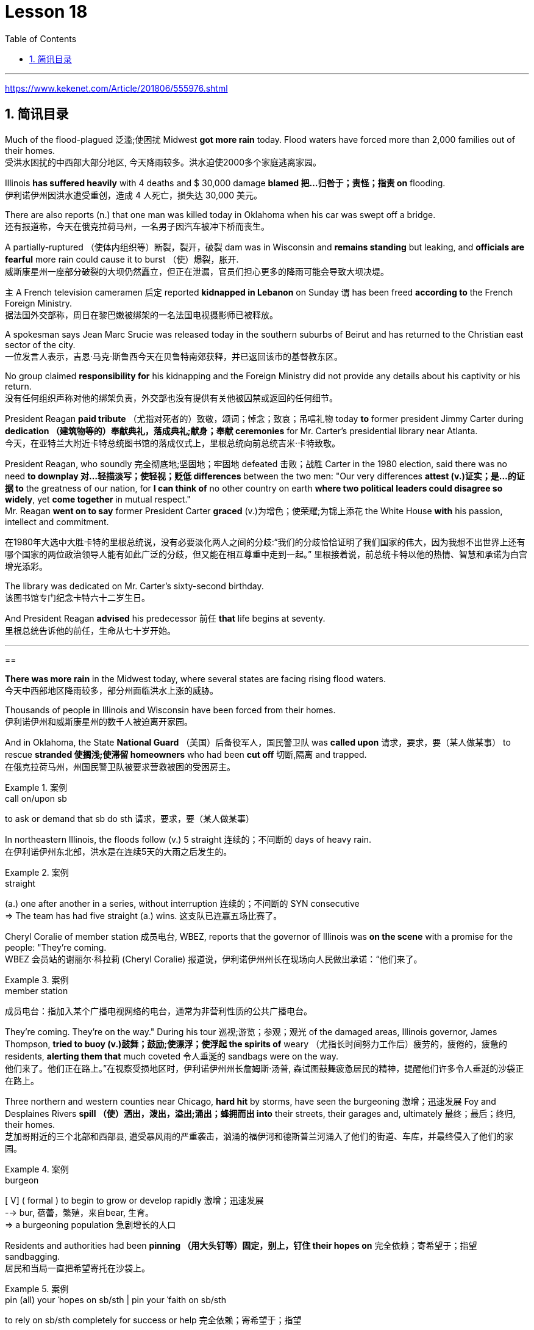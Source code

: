 
= Lesson 18
:toc: left
:toclevels: 3
:sectnums:

'''

https://www.kekenet.com/Article/201806/555976.shtml


== 简讯目录

Much of the flood-plagued 泛滥;使困扰 Midwest *got more rain* today. Flood waters have forced more than 2,000 families out of their homes. +
受洪水困扰的中西部大部分地区, 今天降雨较多。洪水迫使2000多个家庭逃离家园。

Illinois *has suffered heavily* with 4 deaths and $ 30,000 damage *blamed 把…归咎于；责怪；指责 on* flooding. +
伊利诺伊州因洪水遭受重创，造成 4 人死亡，损失达 30,000 美元。

There are also reports (n.) that one man was killed today in Oklahoma when his car was swept off a bridge. +
还有报道称，今天在俄克拉荷马州，一名男子因汽车被冲下桥而丧生。

A partially-ruptured （使体内组织等）断裂，裂开，破裂 dam was in Wisconsin and *remains standing* but leaking, and *officials are fearful* more rain could cause it to burst （使）爆裂，胀开. +
威斯康星州一座部分破裂的大坝仍然矗立，但正在泄漏，官员们担心更多的降雨可能会导致大坝决堤。

`主` A French television cameramen 后定 reported *kidnapped in Lebanon* on Sunday `谓` has been freed *according to* the French Foreign Ministry. +
据法国外交部称，周日在黎巴嫩被绑架的一名法国电视摄影师已被释放。

A spokesman says Jean Marc Srucie was released today in the southern suburbs of Beirut and has returned to the Christian east sector of the city. +
一位发言人表示，吉恩·马克·斯鲁西今天在贝鲁特南郊获释，并已返回该市的基督教东区。

No group claimed *responsibility for* his kidnapping and the Foreign Ministry did not provide any details about his captivity or his return. +
没有任何组织声称对他的绑架负责，外交部也没有提供有关他被囚禁或返回的任何细节。

President Reagan *paid tribute* （尤指对死者的）致敬，颂词；悼念；致哀；吊唁礼物 today *to* former president Jimmy Carter during *dedication （建筑物等的）奉献典礼，落成典礼;献身；奉献 ceremonies* for Mr. Carter’s presidential library near Atlanta. +
今天，在亚特兰大附近卡特总统图书馆的落成仪式上，里根总统向前总统吉米·卡特致敬。


President Reagan, who soundly 完全彻底地;坚固地；牢固地 defeated 击败；战胜 Carter in the 1980 election, said there was no need *to downplay 对…轻描淡写；使轻视；贬低 differences* between the two men: "Our very differences *attest (v.)证实；是…的证据 to* the greatness of our nation, for *I can think of* no other country on earth *where two political leaders could disagree so widely*, yet *come together* in mutual respect."  +
Mr. Reagan *went on to say* former President Carter *graced* (v.)为增色；使荣耀;为锦上添花 the White House *with* his passion, intellect and commitment.

在1980年大选中大胜卡特的里根总统说，没有必要淡化两人之间的分歧:“我们的分歧恰恰证明了我们国家的伟大，因为我想不出世界上还有哪个国家的两位政治领导人能有如此广泛的分歧，但又能在相互尊重中走到一起。” 里根接着说，前总统卡特以他的热情、智慧和承诺为白宫增光添彩。




The library was dedicated on Mr. Carter’s sixty-second birthday. +
该图书馆专门纪念卡特六十二岁生日。

And President Reagan *advised* his predecessor 前任 *that* life begins at seventy. +
里根总统告诉他的前任，生命从七十岁开始。

'''

==


*There was more rain* in the Midwest today, where several states are facing rising flood waters. +
今天中西部地区降雨较多，部分州面临洪水上涨的威胁。

Thousands of people in Illinois and Wisconsin have been forced from their homes. +
伊利诺伊州和威斯康星州的数千人被迫离开家园。

And in Oklahoma, the State *National Guard* （美国）后备役军人，国民警卫队 was *called upon* 请求，要求，要（某人做某事） to rescue *stranded 使搁浅;使滞留 homeowners* who had been *cut off* 切断,隔离 and trapped. +
在俄克拉荷马州，州国民警卫队被要求营救被困的受困房主。

.案例
====
.call on/upon sb
to ask or demand that sb do sth 请求，要求，要（某人做某事）
====

In northeastern Illinois, the floods follow (v.) 5 straight  连续的；不间断的 days of heavy rain. +
在伊利诺伊州东北部，洪水是在连续5天的大雨之后发生的。

.案例
====
.straight
(a.) one after another in a series, without interruption 连续的；不间断的
SYN consecutive +
=> The team has had five straight (a.) wins. 这支队已连赢五场比赛了。
====

Cheryl Coralie of member station 成员电台, WBEZ, reports that the governor of Illinois was *on the scene* with a promise for the people: "They’re coming. +
WBEZ 会员站的谢丽尔·科拉莉 (Cheryl Coralie) 报道说，伊利诺伊州州长在现场向人民做出承诺：“他们来了。

.案例
====
.member station
成员电台：指加入某个广播电视网络的电台，通常为非营利性质的公共广播电台。
====

They’re coming.  They’re on the way." During his tour 巡视;游览；参观；观光 of the damaged areas, Illinois governor, James Thompson, *tried to buoy (v.)鼓舞；鼓励;使漂浮；使浮起 the spirits of* weary （尤指长时间努力工作后）疲劳的，疲倦的，疲惫的 residents, *alerting them that* much coveted 令人垂涎的 sandbags were on the way. +
他们来了。他们正在路上。”在视察受损地区时，伊利诺伊州州长詹姆斯·汤普,  森试图鼓舞疲惫居民的精神，提醒他们许多令人垂涎的沙袋正在路上。


Three northern and western counties near Chicago, *hard hit* by storms, have seen the burgeoning  激增；迅速发展 Foy and Desplaines Rivers *spill （使）洒出，泼出，溢出;涌出；蜂拥而出 into* their streets, their garages and, ultimately 最终；最后；终归, their homes. +
芝加哥附近的三个北部和西部县, 遭受暴风雨的严重袭击，汹涌的福伊河和德斯普兰河涌入了他们的街道、车库，并最终侵入了他们的家园。

.案例
====
.burgeon
[ V] ( formal ) to begin to grow or develop rapidly 激增；迅速发展 +
--> bur, 蓓蕾，繁殖，来自bear, 生育。 +
=> a burgeoning population 急剧增长的人口
====

Residents and authorities had been *pinning （用大头钉等）固定，别上，钉住 their hopes on* 完全依赖；寄希望于；指望 sandbagging. +
居民和当局一直把希望寄托在沙袋上。

.案例
====
.pin (all) your ˈhopes on sb/sth |  pin your ˈfaith on sb/sth
to rely on sb/sth completely for success or help 完全依赖；寄希望于；指望
====

*Public works* 公共工程（或建设） trucks *line (v.) up* to load (v.) sand onto their flatbeds 平板车；平板拖车. +
公共工程卡车, 排队将沙子装载到平板上。

.案例
====
.flatbed
1.= flatbed scanner +
2.( also [ "ˌflatbed ˈtruck", "ˌflatbed ˈtrailer" ] ) ( especially NAmE ) an open truck or trailer without high sides, used for carrying large objects 平板车；平板拖车

image:../img/flatbed.jpg[,20%]
====

`主` The US Army *Corps （由两个或两个以上师组成的）军，兵团;（从事某工作或活动的）一群人，一组人 of Engineers* with state officials today `谓` are *distributing* a quarter million of the bags *to* communities 后定 *stricken (a.)受煎熬的；患病的；遭受挫折的;遭受…的；受…之困的 or threatened* by ever 不断地；总是；始终 expanding flood waters. +
今天，美国陆军工程兵团和州政府官员, 正在向遭受不断扩大的洪水袭击或威胁的社区, 分发 25 万个袋子。

But for some residents, even the sandbags have failed. +
但对于一些居民来说，连沙袋都失效了。

"The water, from flowing this way, *went through* and by the pressure finally *knocked* the sandbags *over* 打倒（或击倒、撞倒）某人;推倒（或拆掉、拆毁）建筑物. +
“水从这里流过，最后在压力的作用下把沙袋打翻了。


And, *within a matter 事态；当前的状况 of* a minute, every wall came down, and I was standing in water this deep." State emergency officials say the state could suffer $ 30,000,000 in damages and what is one of Illinois' worst flooding disasters. +
不到一分钟的时间，每堵墙都倒塌了，我就站在这么深的水中。”州紧急事务官员表示，该州可能遭受 3000 万美元的损失，这也是伊利诺伊州最严重的洪水灾害之一。

.案例
====
.Within a matter of…
它最常用于指代某个特定的时间范围——无论是秒、分钟、小时还是天。 it is most commonly used to refer to a certain time frame – be it seconds, minutes, hours or days.

=> You'll notice the ink fading *within a matter of minutes*  and it will be completely gone within 48 hours.  你会发现，几分钟后，写下的文字就会慢慢变淡，在48小时内会完全消失。
====

Most residents have been trying to *tough  坚持；挨过 it out*, but rescue worker, Dave Besh, says *that’s changing*: "I know there’s people 后定① *calling up* now 后定② that refused evacuation 撤离，疏散 yesterday, that are calling here now, *getting hold of* 得到;（通常指好不容易）获得;领会;设法和…取得联络 our trucks verbally 口头上（而非书面或行动上） because their phones are out, that want to be evacuated (v.)（把人从危险的地方）疏散，转移，撤离 now and they’re trying to get the boats to get them out of there."  +
大多数当地人一直在咬牙坚持渡过难关，但援救人员戴夫·贝什表示，抗洪的挑战性极高：据我所知，有些居民昨天还拒绝我们的疏散，但今天就打电话给我们进行求助。他们高喊着想乘上卡车得到援救，因为座机已经没法用了，他们现在就想得救，他们希望救援的船只能带他们离开这里。


.案例
====
.tough sth out
(v.) to stay firm and determined in a difficult situation 坚持；挨过 +
=> You're just going to have to *tough it out* . 你只好硬着头皮撑到底了。
====

The floods have driven more than 2,000 people from their homes. They have also forced road closures and businesses and schools to shut down. +
洪水还迫使道路封闭、企业和学校关闭。洪水已导致2000多人逃离家园。


In Gurney, Illinois, the *elementary 初级的；基础的 school* （美国）小学 classrooms *sit (v.) under 5 feet of water* and Gurney *Deputy  副手；副职；代理; （美国协助地方治安官办案的）警官 Fire Chief*, Tim McGrath, says *there’s little that can be done*. +
在伊利诺伊州格尼，小学教室位于 5 英尺深的水下，格尼副消防队长蒂姆·麦格拉思 (Tim McGrath) 表示，对此无能为力。


"We know *we’re going to displace* 取代；替代；置换;迫使（某人）离开家园. We know that *we’re going to sustain more loss*. *There’s no way of* confining 限制；限定;监禁；禁闭 the river, of course, there’s no controlling the river."  +
“我们知道我们会被取代。我们知道我们将承受更多的损失。没有办法限制河流，当然，也无法控制河流。”


Today, Governor Thompson declared *a number of additional* community state disaster areas, *setting up the first step for* Federal help. +
今天，汤普森州长宣布了一些额外的社区州灾区，为联邦援助迈出了第一步。

`主` The rainy *weather forecast* `系` is not *of much comfort*, and some weary workers and homeowners say (v.) *the only thing left to do now* is wait until the flooding passes and *put everything back together again*. +
下雨的天气预报并不让人感到多少安慰，一些疲惫的工人和房主表示，现在唯一要做的就是等到洪水过去，然后把一切重新组装起来。

For National Public Radio, I’m Cheryl Coralie in Chicago. +
我是国家公共广播电台的谢丽尔·科拉莉，来自芝加哥。

'''

==

*Fast food* restaurants have made some Americans rich. +
快餐店让一些美国人变得富有。

It’s been more than 30 years since the first McDonald’s opened, and this nation’s eating habits *have been transformed* by fast food. +
自第一家麦当劳开业以来，已经过去了 30 多年，快餐改变了这个国家的饮食习惯。

Today, we *spend* over $50,000,000,000 a year *on* Whopper’s 特大的（或硕大的）东西 Big Macs and the Colonel’s 上校 Fried Chicken. The key is convenience. +
如今，我们每年在皇堡巨无霸和上校炸鸡上的花费, 超过 500 亿美元。关键是方便。

.案例
====
.Whopper
(n.) something that is very big for its type 特大的（或硕大的）东西 +
=> Pete *has caught a whopper* (= a large fish) . 皮特捕到了一条特大的鱼。
====


*The ignored factor* is nutrition. That’s something Michael Jacobson cares about. +
被忽视的因素是营养。这是迈克尔·雅各布森关心的事情。


He’s written a Fast Food Guide to tell consumers what’s under the bun 圆面包;小圆甜蛋糕；小圆甜饼. +
他写了一本快餐指南，告诉消费者面包下面有什么。 +

.案例
====
.bun
image:../img/bun.jpg[,20%]
image:../img/bun2.jpg[,20%]
====

*As far as* hamburgers *go*, Jacobson says one chain’s burger *is as good nutritional as* the next. +
就汉堡而言，雅各布森表示，一家连锁店的汉堡与另一家连锁店的汉堡一样有营养。

.案例
====
.as far as XX go
就……而言

*as/so far as sb/sth is concerned |  as/so far as sb/sth goes* +
used to give facts or an opinion about a particular aspect of sth 就…而言
====

"Each chain has *a variety （同一事物的）不同种类，多种式样 of* hamburgers: singles, doubles, triples; in some restaurants, cheeseburger, baconburger, mushroom burgers, and generally, when they start *gussying up* 把自己打扮得漂漂亮亮（或花枝招展） the hamburger with the toppings （菜肴、蛋糕等上的）浇汁，浇料，配料，佐料, you’re going to get more fat, more salt, and less nutritious product."
“每家连锁店都有各种各样的汉堡包：单人汉堡、双人汉堡、三人汉堡；在一些餐馆，有芝士汉堡、培根汉堡、蘑菇汉堡，一般来说，当他们开始用配料装饰汉堡时，你会变得更多脂肪，更多盐和营养较差的产品。” +

.案例
====
.GUSSY ˈUP
( NAmE informal ) to dress yourself in an attractive way 把自己打扮得漂漂亮亮（或花枝招展） SYN dress up +
=> Even the stars get tired of *gussying up* for the awards. 连明星们也厌烦了把自己打扮起来去领奖。

====


"So you think *you shouldn’t be so concerned with* which chain it is you’re eating at *as far as* the burger, but rather whether you’re getting the simple, naked burger, or the burger with all the fillings （糕点等的）馅 on it. That’s where a lot of the fat *comes in*." +
“所以就汉堡而言，大家不必关心自己吃的是哪家连锁店的，而应该关心你吃的是简单的裸汉堡, 还是带有所有馅料的汉堡。这就是大量脂肪的来源。”


"For instance, at Wendy’s, you can just get a regular little hamburger, which has about 4 teaspoons of fat, or you can get then triple cheeseburger with 15 teaspoons of fat, and that’s a tremendous  巨大的；极大的 difference. +
“例如，在 Wendy’s，你可以买一个普通的小汉堡，其中含有大约 4 茶匙的脂肪，或者你可以买一个含有 15 茶匙脂肪的三重芝士汉堡，那就是巨大的差异。

I think `主` the message for hamburgers and many other fast foods `系` is *to keep it simple*, keep it small."  +
我想给汉堡店等快餐店传达的信息是：做的简单一些，小一些。


"*Is* the meat that’s used in most of these chains *fattier than* what I’d buy if I went to the butcher 屠夫；肉贩;肉店；肉铺 and bought meat?"  +
“大多数连锁店使用的肉, 比我去肉店买的肉更肥吗？ ”

"We actually *had* these meats *analyzed*, and we found they were pretty average  普通的；平常的；一般的. +
 “我们实际上对这些肉类进行了分析，发现它们的质量相当一般。 +

It was *an ordinary grade hamburger meat* for most of the chains. +
对于大多数连锁店来说，这是普通等级的汉堡肉。

You can *get* much leaner 更精瘦而且健康的，脂肪更少的 meat *at the grocery store*, or if you get *ground round* 一种碎牛肉（馅）.
你在杂货店里或者其他地方, 也能买到更瘦的肉。

.案例
====
.ground round
是一种碎牛肉（馅），是由round steak（牛后腿肉）研磨搅碎作成的牛肉馅。

chatGpt : "ground round" 是一种磨碎的牛肉，通常指脂肪含量较低的瘦肉。

剑桥词典:  *ground  磨细的；磨碎的 beef* : meat, usually beef, that has been cut up into very small pieces, often using a special machine
====

If you want *red meat* 红肉（指牛肉、羊肉等） and you want to eat at a fast food restaurant, I recommend *going for* 去参加，去从事（某项活动或运动） the roast  烘，烤，焙（肉等） beef. All roast beef was leaner *than* all hamburger meat in the tests we conducted." +
如果您想要红肉并且想在快餐店吃东西，我建议您去吃烤牛肉。在我们进行的测试中，所有烤牛肉都比所有汉堡包肉瘦。”


"Now this does *differ from chain to chain* because, for instance, the Roy Roger’s *roast beef*, you have listed as having 2% fat *whereas* Arby’s roast beef, 13%." +
 “现在，这确实因连锁店而异，因为例如，Roy Roger's 烤牛肉，你得到数据为, 脂肪含量为 2%，而 Arby's 烤牛肉，脂肪含量为 13%。”


"The differences in roast beef are really remarkable 显著的；引人注目的. Arby’s and Hardy’s have 7 times *as much fat as* Roy Roger’s. +
“烤牛肉的差异确实很显着。阿比和哈迪的脂肪含量是罗伊·罗杰的 7 倍。

Also, Roy Roger’s had real roast beef, whereas Arby’s has kind of a composite roast beef, where the beef is chipped and scrunched together with sodium phosphate and other chemicals." +
此外，罗伊·罗杰 (Roy Roger) 餐厅有真正的烤牛肉，而阿比 (Arby’s) 则有一种复合烤牛肉，牛肉是用磷酸钠和其他化学物质切碎, 并揉碎的。”

"It is impossible now to watch TV without seeing commercials for chicken nuggets from one chain or another. +
“现在看电视不可能不看到鸡块的广告。一条链或另一条链。

What are chicken nuggets made out of?" "Chicken McNuggets at McDonald’s, probably the original chicken nuggets, are not whole pieces of chicken.
鸡块是用什么做的？” “麦当劳的麦乐鸡，可能是最原始的鸡块，并不是整块鸡肉。

Rather it’s composite chicken made with ground-up chicken skin held together with sodium phosphate and salt.
相反，它是用磨碎的鸡皮与磷酸钠和盐粘合在一起制成的复合鸡肉。

It’s a relatively fatty product, about 5 teaspoons of fat for a small order of McNuggets.
这是一种脂肪含量相对较高的产品，一小份麦乐鸡大约需要 5 茶匙脂肪。

The competition at, say, Burger King, which makes chicken tenders, uses real chicken.
例如，生产鸡柳的汉堡王的竞争使用的是真正的鸡肉。

And the fat content, partly because it doesn’t have ground up chicken skin in it, is much lower, about 2 teaspoons for a small order of chicken tenders." "Chicken is a food that is highly recommended by people who are very calorie conscious and are very fat conscious, because it’s a food low in fat.
而且脂肪含量也低很多，部分是因为里面没有磨碎的鸡皮，一小份鸡柳大约需要两茶匙。” “鸡肉是高热量人群强烈推荐的食物。有意识并且非常注重脂肪，因为它是低脂肪食物。

But once you get the chicken and you deep fry it, as they do at all the fast food chains, is it still a nutritionally good food?" "Well, chicken products tend to have less fat than beef products partly because the fat stays on the outside.
但是，一旦你拿到鸡肉，然后将其油炸，就像所有快餐连锁店所做的那样，它仍然是一种营养良好的食物吗？”“嗯，鸡肉产品往往比牛肉产品含有更少的脂肪，部分原因是脂肪留在上面外。

If you’re getting fried chicken, you ought to take off the skin, take off the breading.
如果你要吃炸鸡，你应该把皮去掉，去掉面包屑。

That’s where most of the fat, most of the sodium are.
那是大部分脂肪、大部分钠所在的地方。

So you can turn kind of a mediocre product into really quite a nutritious product." "If the fast food industry came to you for advice about how they could nutritionally improve their menus, what would you tell them?" "Fresh fruit, low-fat diary products, low-fat or skim milk, keep up those salad bars, baked fish, baked chicken, and that lean roast beef.
这样你就可以把一种平庸的产品变成一种真正营养丰富的产品。”“如果快餐行业向你寻求如何在营养上改进菜单的建议，你会告诉他们什么？”“新鲜水果，低-脂肪乳制品、低脂或脱脂牛奶，保留那些沙拉吧、烤鱼、烤鸡肉和瘦烤牛肉。

It is possible to offer nutritious tasty foods at a fast food restaurant, and I hope that the chains are moving in the right direction with the proliferation of salad, salad bars, and the like." In Washington, Michael Jacobson, Director of the Center for Science in the Public Interest.
在快餐店提供营养美味的食物是可能的，我希望随着沙拉、沙拉吧等的普及，连锁店能朝着正确的方向发展。”在华盛顿，中心主任迈克尔·雅各布森 (Michael Jacobson)为了公共利益的科学。
